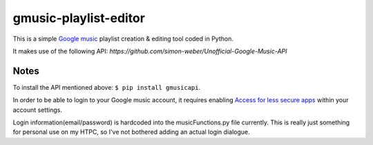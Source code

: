 gmusic-playlist-editor
=========================
This is a simple `Google music <http://music.google.com>`__ playlist creation & editing tool coded in Python.

It makes use of the following API: `https://github.com/simon-weber/Unofficial-Google-Music-API`

Notes
--------------------------
To install the API mentioned above: ``$ pip install gmusicapi``.

In order to be able to login to your Google music account, it requires enabling `Access for less secure apps <https://support.google.com/accounts/answer/6010255?hl=en>`__ within your account settings.

Login information(email/password) is hardcoded into the musicFunctions.py file currently.  This is really just something for personal use on my HTPC, so I've not bothered adding an actual login dialogue.
